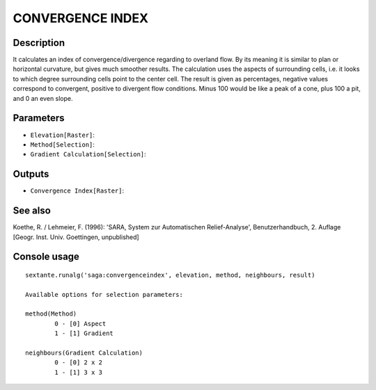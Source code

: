 CONVERGENCE INDEX
=================

Description
-----------
It calculates an index of convergence/divergence regarding to overland flow. 
By its meaning it is similar to plan or horizontal curvature, but gives much smoother results. 
The calculation uses the aspects of surrounding cells, i.e. it looks to which degree surrounding cells point to the center cell. 
The result is given as percentages, negative values correspond to convergent, positive to divergent flow conditions. 
Minus 100 would be like a peak of a cone, plus 100 a pit, and 0 an even slope.

Parameters
----------

- ``Elevation[Raster]``:
- ``Method[Selection]``:
- ``Gradient Calculation[Selection]``:

Outputs
-------

- ``Convergence Index[Raster]``:

See also
---------
Koethe, R. / Lehmeier, F. (1996): 'SARA, System zur Automatischen Relief-Analyse', Benutzerhandbuch, 2. Auflage 
[Geogr. Inst. Univ. Goettingen, unpublished]

Console usage
-------------


::

	sextante.runalg('saga:convergenceindex', elevation, method, neighbours, result)

	Available options for selection parameters:

	method(Method)
		0 - [0] Aspect
		1 - [1] Gradient

	neighbours(Gradient Calculation)
		0 - [0] 2 x 2
		1 - [1] 3 x 3
